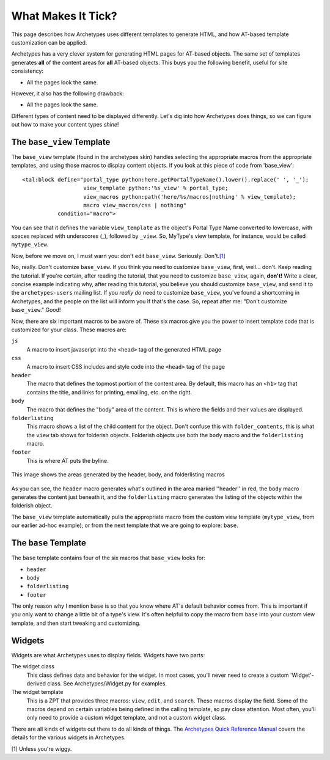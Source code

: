What Makes It Tick?
===================

This page describes how Archetypes uses different templates to generate
HTML, and how AT-based template customization can be applied.

Archetypes has a very clever system for generating HTML pages for
AT-based objects. The same set of templates generates **all** of the
content areas for **all** AT-based objects. This buys you the following
benefit, useful for site consistency:

-  All the pages look the same.

However, it also has the following drawback:

-  All the pages look the same.

Different types of content need to be displayed differently. Let's dig
into how Archetypes does things, so we can figure out how to make your
content types *shine*!

The ``base_view`` Template
--------------------------

The ``base_view`` template (found in the archetypes skin) handles
selecting the appropriate macros from the appropriate templates, and
using those macros to display content objects. If you look at this piece
of code from 'base\_view':

::

            <tal:block define="portal_type python:here.getPortalTypeName().lower().replace(' ', '_');
                               view_template python:'%s_view' % portal_type;
                               view_macros python:path('here/%s/macros|nothing' % view_template);
                               macro view_macros/css | nothing"
                       condition="macro">

You can see that it defines the variable ``view_template`` as the
object's Portal Type Name converted to lowercase, with spaces replaced
with underscores (\_), followed by ``_view``. So, MyType's view
template, for instance, would be called ``mytype_view``.

Now, before we move on, I must warn you: don't edit ``base_view``.
Seriously.
Don't.\ `[1] <http://plone.org/documentation/manual/theme-reference/buildingblocks/skin/templates/customizing-at-templates/what-makes-it-tick#ref1>`_

No, really. Don't customize ``base_view``. If you think you need to
customize ``base_view``, first, well... don't. Keep reading the
tutorial. If you're certain, after reading the tutorial, that you need
to customize ``base_view``, again, **don't!** Write a clear, concise
example indicating why, after reading this tutorial, you believe you
should customize ``base_view``, and send it to the ``archetypes-users``
mailing list. If you *really do* need to customize ``base_view``, you've
found a shortcoming in Archetypes, and the people on the list will
inform you if that's the case. So, repeat after me: "Don't customize
``base_view``." Good!

Now, there are six important macros to be aware of. These six macros
give you the power to insert template code that is customized for your
class. These macros are:

``js``
    A macro to insert javascript into the ``<head>`` tag of the
    generated HTML page
``css``
    A macro to insert CSS includes and style code into the ``<head>``
    tag of the page
``header``
    The macro that defines the topmost portion of the content area. By
    default, this macro has an ``<h1>`` tag that contains the title, and
    links for printing, emailing, etc. on the right.
``body``
    The macro that defines the "body" area of the content. This is where
    the fields and their values are displayed.
``folderlisting``
    This macro shows a list of the child content for the object. Don't
    confuse this with ``folder_contents``, this is what the ``view`` tab
    shows for folderish objects. Folderish objects use both the ``body``
    macro and the ``folderlisting`` macro.
``footer``
    This is where AT puts the byline.

.. figure:: http://plone.org/documentation/manual/theme-reference/buildingblocks/skin/templates/customizing-at-templates/at-folderish-screenshot.jpg
   :align: center
   :alt: This image shows the areas generated by the header, body, and
     folderlisting macros

   This image shows the areas generated by the header, body, and
   folderlisting macros
As you can see, the ``header`` macro generates what's outlined in the
area marked ''header'' in red, the ``body`` macro generates the content
just beneath it, and the ``folderlisting`` macro generates the listing
of the objects within the folderish object.

The ``base_view`` template automatically pulls the appropriate macro
from the custom view template (``mytype_view``, from our earlier ad-hoc
example), or from the next template that we are going to explore:
``base``.

The ``base`` Template
---------------------

The ``base`` template contains four of the six macros that ``base_view``
looks for:

-  ``header``
-  ``body``
-  ``folderlisting``
-  ``footer``

The only reason why I mention ``base`` is so that you know where AT's
default behavior comes from. This is important if you only want to
change a little bit of a type's view. It's often helpful to copy the
macro from ``base`` into your custom view template, and then start
tweaking and customizing.

Widgets
-------

Widgets are what Archetypes uses to display fields. Widgets have two
parts:

The widget class
    This class defines data and behavior for the widget. In most cases,
    you'll never need to create a custom 'Widget'-derived class. See
    Archetypes/Widget.py for examples.
The widget template
    This is a ZPT that provides three macros: ``view``, ``edit``, and
    ``search``. These macros display the field. Some of the macros
    depend on certain variables being defined in the calling template,
    so pay close attention. Most often, you'll only need to provide a
    custom widget template, and not a custom widget class.

There are all kinds of widgets out there to do all kinds of things. The
`Archetypes Quick Reference
Manual <http://plone.org/products/archetypes/documentation/manual/quickref>`_
covers the details for the various widgets in Archetypes.

[1] Unless you're wiggy.
